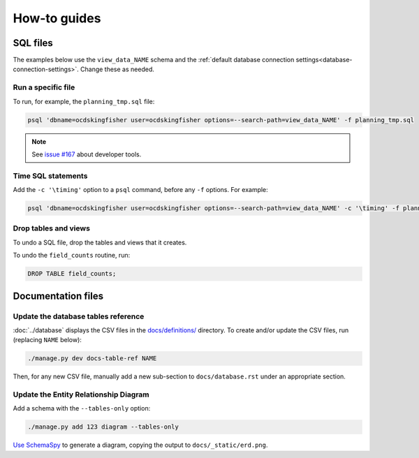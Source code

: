 How-to guides
=============

SQL files
---------

The examples below use the ``view_data_NAME`` schema and the :ref:`default database connection settings<database-connection-settings>`. Change these as needed.

Run a specific file
~~~~~~~~~~~~~~~~~~~

To run, for example, the ``planning_tmp.sql`` file:

.. code-block:: bash

   psql 'dbname=ocdskingfisher user=ocdskingfisher options=--search-path=view_data_NAME' -f planning_tmp.sql

.. note::

   See `issue #167 <https://github.com/open-contracting/kingfisher-summarize/issues/167>`__ about developer tools.

Time SQL statements
~~~~~~~~~~~~~~~~~~~

Add the ``-c '\timing'`` option to a ``psql`` command, before any ``-f`` options. For example:

.. code-block:: bash

   psql 'dbname=ocdskingfisher user=ocdskingfisher options=--search-path=view_data_NAME' -c '\timing' -f planning_tmp.sql

Drop tables and views
~~~~~~~~~~~~~~~~~~~~~

To undo a SQL file, drop the tables and views that it creates.

To undo the ``field_counts`` routine, run:

.. code-block:: sql

  DROP TABLE field_counts;

.. _docs-files:

Documentation files
-------------------

Update the database tables reference
~~~~~~~~~~~~~~~~~~~~~~~~~~~~~~~~~~~~

:doc:`../database` displays the CSV files in the `docs/definitions/ <https://github.com/open-contracting/kingfisher-summarize/tree/main/docs/definitions>`__ directory. To create and/or update the CSV files, run (replacing ``NAME`` below):

.. code-block:: bash

   ./manage.py dev docs-table-ref NAME

Then, for any new CSV file, manually add a new sub-section to ``docs/database.rst`` under an appropriate section.

.. _create_erd:

Update the Entity Relationship Diagram
~~~~~~~~~~~~~~~~~~~~~~~~~~~~~~~~~~~~~~

Add a schema with the ``--tables-only`` option:

.. code-block:: bash

    ./manage.py add 123 diagram --tables-only

`Use SchemaSpy <https://ocp-software-handbook.readthedocs.io/en/latest/services/postgresql.html#entity-relationship-diagram>`__ to generate a diagram, copying the output to ``docs/_static/erd.png``.
